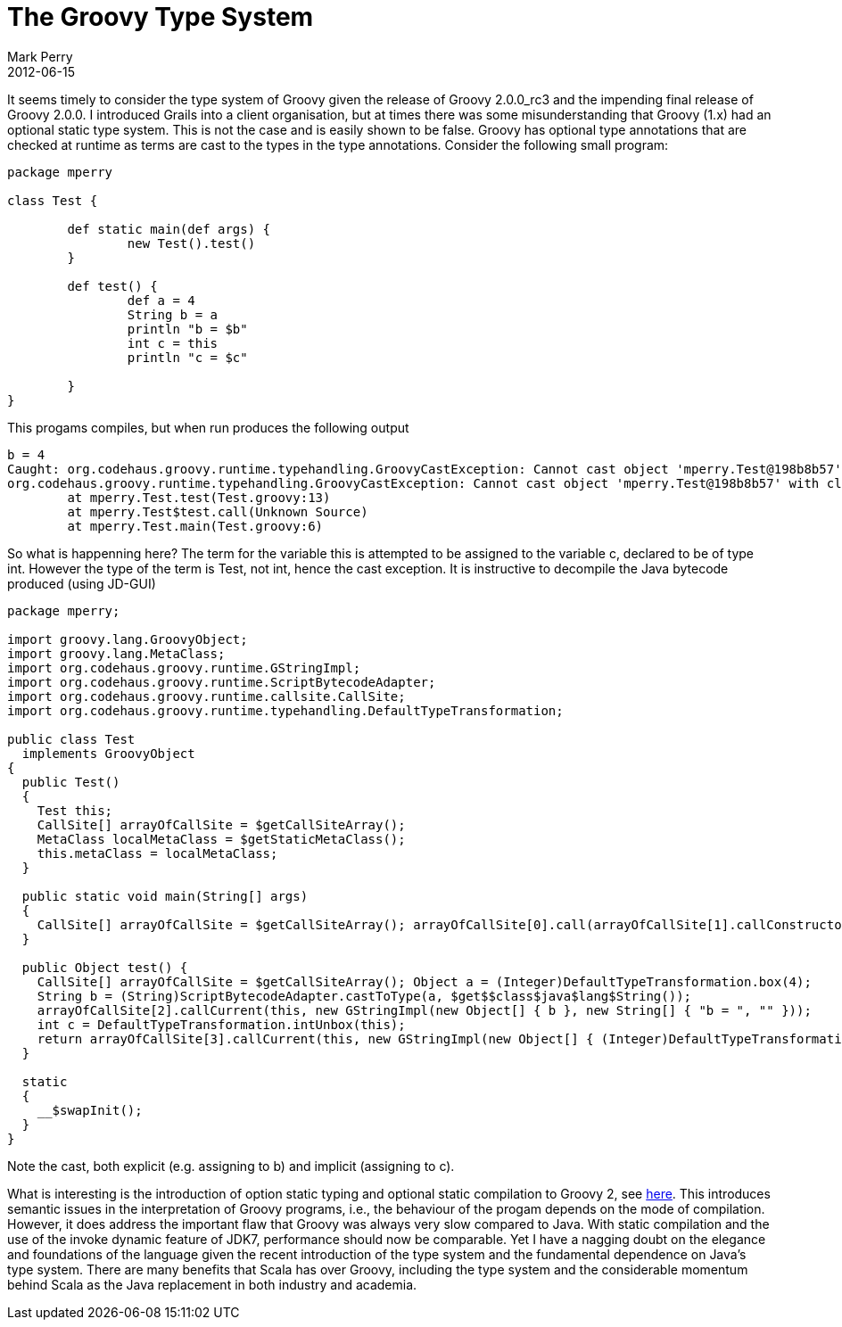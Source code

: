 = The Groovy Type System
Mark Perry
2012-06-15
:jbake-type: post
:jbake-tags: groovy, programming, types
:jbake-status: published

It seems timely to consider the type system of Groovy given the release of Groovy 2.0.0_rc3 and the impending final release of Groovy 2.0.0.  I introduced Grails into a client organisation, but at times there was some misunderstanding that Groovy (1.x) had an optional static type system.  This is not the case and is easily shown to be false.  Groovy has optional type annotations that are checked at runtime as terms are cast to the types in the type annotations.  Consider the following small program:

+++++
<!-- more -->
+++++

[source,groovy,numbered]
----
package mperry

class Test {

	def static main(def args) {
		new Test().test()
	}

	def test() {
		def a = 4
		String b = a
		println "b = $b"
		int c = this
		println "c = $c"

	}
}
----

This progams compiles, but when run produces the following output

----
b = 4
Caught: org.codehaus.groovy.runtime.typehandling.GroovyCastException: Cannot cast object 'mperry.Test@198b8b57' with class 'mperry.Test' to class 'int'
org.codehaus.groovy.runtime.typehandling.GroovyCastException: Cannot cast object 'mperry.Test@198b8b57' with class 'mperry.Test' to class 'int'
	at mperry.Test.test(Test.groovy:13)
	at mperry.Test$test.call(Unknown Source)
	at mperry.Test.main(Test.groovy:6)
----

So what is happenning here?  The term for the variable this is attempted to be assigned to the variable c, declared to be of type int.  However the type of the term is Test, not int, hence the cast exception.  It is instructive to decompile the Java bytecode produced (using JD-GUI)

[source,groovy,numbered]
----
package mperry;

import groovy.lang.GroovyObject;
import groovy.lang.MetaClass;
import org.codehaus.groovy.runtime.GStringImpl;
import org.codehaus.groovy.runtime.ScriptBytecodeAdapter;
import org.codehaus.groovy.runtime.callsite.CallSite;
import org.codehaus.groovy.runtime.typehandling.DefaultTypeTransformation;

public class Test
  implements GroovyObject
{
  public Test()
  {
    Test this;
    CallSite[] arrayOfCallSite = $getCallSiteArray();
    MetaClass localMetaClass = $getStaticMetaClass();
    this.metaClass = localMetaClass;
  }

  public static void main(String[] args)
  {
    CallSite[] arrayOfCallSite = $getCallSiteArray(); arrayOfCallSite[0].call(arrayOfCallSite[1].callConstructor($get$$class$mperry$Test()));
  }

  public Object test() {
    CallSite[] arrayOfCallSite = $getCallSiteArray(); Object a = (Integer)DefaultTypeTransformation.box(4);
    String b = (String)ScriptBytecodeAdapter.castToType(a, $get$$class$java$lang$String());
    arrayOfCallSite[2].callCurrent(this, new GStringImpl(new Object[] { b }, new String[] { "b = ", "" }));
    int c = DefaultTypeTransformation.intUnbox(this);
    return arrayOfCallSite[3].callCurrent(this, new GStringImpl(new Object[] { (Integer)DefaultTypeTransformation.box(c) }, new String[] { "c = ", "" })); return null;
  }

  static
  {
    __$swapInit();
  }
}
----

Note the cast, both explicit (e.g. assigning to b) and implicit (assigning to c).

What is interesting is the introduction of option static typing and optional static compilation to Groovy 2, see http://docs.codehaus.org/display/GROOVY/2012/05/07/Static+compilation+in+the+new+Groovy+2.0+beta[here].  This introduces semantic issues in the interpretation of Groovy programs, i.e., the behaviour of the progam depends on the mode of compilation.  However, it does address the important flaw that Groovy was always very slow compared to Java.  With static compilation and the use of the invoke dynamic feature of JDK7, performance should now be comparable.  Yet I have a nagging doubt on the elegance and foundations of the language given the recent introduction of the type system and the fundamental dependence on Java's type system.  There are many benefits that Scala has over Groovy, including the type system and the considerable momentum behind Scala as the Java replacement in both industry and academia.


